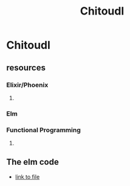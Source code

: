 
#+title: Chitoudl


* Chitoudl

** resources

*** Elixir/Phoenix

**** 

*** Elm

*** Functional Programming

**** 

** The elm code
   - [[file:web/elm/Chit.elm::type%20alias%20Model%20=][link to file]]

